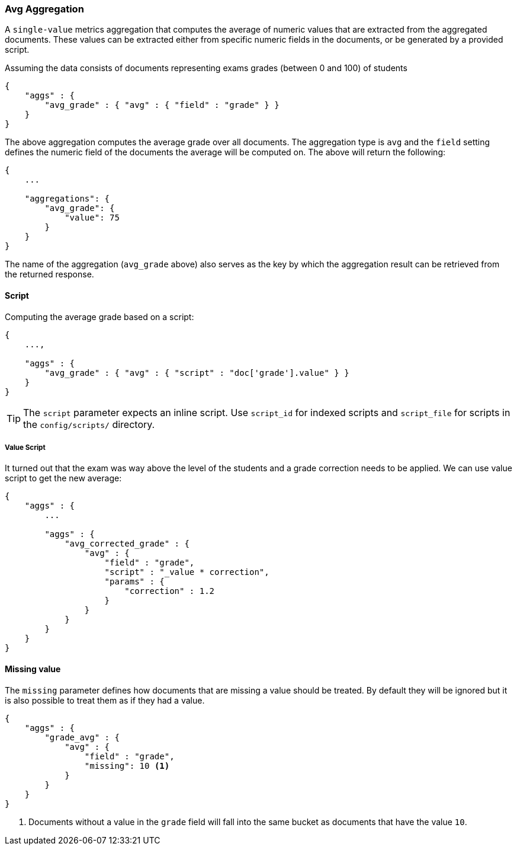 [[search-aggregations-metrics-avg-aggregation]]
=== Avg Aggregation

A `single-value` metrics aggregation that computes the average of numeric values that are extracted from the aggregated documents. These values can be extracted either from specific numeric fields in the documents, or be generated by a provided script.

Assuming the data consists of documents representing exams grades (between 0 and 100) of students

[source,js]
--------------------------------------------------
{
    "aggs" : {
        "avg_grade" : { "avg" : { "field" : "grade" } }
    }
}
--------------------------------------------------

The above aggregation computes the average grade over all documents. The aggregation type is `avg` and the `field` setting defines the numeric field of the documents the average will be computed on. The above will return the following:


[source,js]
--------------------------------------------------
{
    ...

    "aggregations": {
        "avg_grade": {
            "value": 75
        }
    }
}
--------------------------------------------------

The name of the aggregation (`avg_grade` above) also serves as the key by which the aggregation result can be retrieved from the returned response.

==== Script

Computing the average grade based on a script:

[source,js]
--------------------------------------------------
{
    ...,

    "aggs" : {
        "avg_grade" : { "avg" : { "script" : "doc['grade'].value" } }
    }
}
--------------------------------------------------

TIP: The `script` parameter expects an inline script. Use `script_id` for indexed scripts and `script_file` for scripts in the `config/scripts/` directory.

===== Value Script

It turned out that the exam was way above the level of the students and a grade correction needs to be applied. We can use value script to get the new average:

[source,js]
--------------------------------------------------
{
    "aggs" : {
        ...

        "aggs" : {
            "avg_corrected_grade" : {
                "avg" : {
                    "field" : "grade",
                    "script" : "_value * correction",
                    "params" : {
                        "correction" : 1.2
                    }
                }
            }
        }
    }
}
--------------------------------------------------

==== Missing value

The `missing` parameter defines how documents that are missing a value should be treated.
By default they will be ignored but it is also possible to treat them as if they
had a value.

[source,js]
--------------------------------------------------
{
    "aggs" : {
        "grade_avg" : {
            "avg" : {
                "field" : "grade",
                "missing": 10 <1>
            }
        }
    }
}
--------------------------------------------------

<1> Documents without a value in the `grade` field will fall into the same bucket as documents that have the value `10`.
